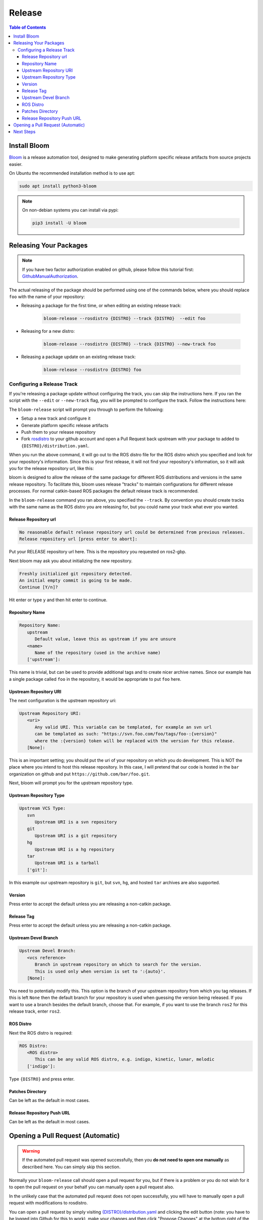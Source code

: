 Release
=======

.. contents:: Table of Contents
   :depth: 3
   :local:

Install Bloom
-------------

`Bloom <http://ros-infrastructure.github.io/bloom/>`_ is a release automation tool,
designed to make generating platform specific release artifacts from source projects easier. 

On Ubuntu the recommended installation method is to use apt:

.. code-block:: bash

   sudo apt install python3-bloom

.. note::

   On non-debian systems you can install via pypi:

   .. code-block:: bash

      pip3 install -U bloom


Releasing Your Packages
-----------------------

.. note::

   If you have two factor authorization enabled on github,
   please follow this tutorial first:
   `GithubManualAuthorization <https://wiki.ros.org/bloom/Tutorials/GithubManualAuthorization>`_.

The actual releasing of the package should be performed using one of the commands below, where
you should replace ``foo`` with the name of your repository:

* Releasing a package for the first time, or when editing an existing release track:

   .. code-block:: bash

      bloom-release --rosdistro {DISTRO} --track {DISTRO}  --edit foo

* Releasing for a new distro:

   .. code-block:: bash

      bloom-release --rosdistro {DISTRO} --track {DISTRO} --new-track foo

* Releasing a package update on an existing release track:

   .. code-block:: bash

      bloom-release --rosdistro {DISTRO} foo


Configuring a Release Track
^^^^^^^^^^^^^^^^^^^^^^^^^^^

If you're releasing a package update without configuring the track, you can skip the instructions
here.
If you ran the script with the ``--edit`` or ``--new-track`` flag, you will be prompted
to configure the track. Follow the instructions here:

The ``bloom-release`` script will prompt you through to perform the following:

* Setup a new track and configure it
* Generate platform specific release artifacts
* Push them to your release repository
* Fork `rosdistro <https://github.com/ros/rosdistro>`_ to your github account and open a Pull
  Request back upstream with your package to added to ``{DISTRO}/distribution.yaml``.

When you run the above command, it will go out to the ROS distro file for the ROS distro which
you specified and look for your repository's information. Since this is your first release, it
will not find your repository's information, so it will ask you for the release repository url,
like this:

bloom is designed to allow the release of the same package for different ROS distributions and
versions in the same release repository. To facilitate this, bloom uses release "tracks" to
maintain configurations for different release processes. For normal catkin-based ROS packages
the default release track is recommended.

In the ``bloom-release`` command you ran above, you specified the ``--track``.
By convention you should create tracks with the same name as the ROS distro you are releasing for,
but you could name your track what ever you wanted.

Release Repository url
~~~~~~~~~~~~~~~~~~~~~~

.. code-block:: bash

   No reasonable default release repository url could be determined from previous releases.
   Release repository url [press enter to abort]:

Put your RELEASE repository url here. This is the repository you requested on ros2-gbp.

Next bloom may ask you about initializing the new repository.

.. code-block:: bash

   Freshly initialized git repository detected.
   An initial empty commit is going to be made.
   Continue [Y/n]?

Hit enter or type ``y`` and then hit enter to continue.

Repository Name
~~~~~~~~~~~~~~~

.. code-block:: bash

   Repository Name:
      upstream
         Default value, leave this as upstream if you are unsure
      <name>
         Name of the repository (used in the archive name)
      ['upstream']:

This name is trivial, but can be used to provide additional tags and to create nicer archive names.
Since our example has a single package called ``foo`` in the repository, it would be appropriate to
put ``foo`` here.

Upstream Repository URI
~~~~~~~~~~~~~~~~~~~~~~~

The next configuration is the upstream repository uri:

.. code-block:: bash

   Upstream Repository URI:
      <uri>
         Any valid URI. This variable can be templated, for example an svn url
         can be templated as such: "https://svn.foo.com/foo/tags/foo-:{version}"
         where the :{version} token will be replaced with the version for this release.
      [None]:

This is an important setting; you should put the uri of your repository on which you do development.
This is NOT the place where you intend to host this release repository. In this case,
I will pretend that our code is hosted in the ``bar`` organization on github and put
``https://github.com/bar/foo.git``.

Next, bloom will prompt you for the upstream repository type.

Upstream Repository Type
~~~~~~~~~~~~~~~~~~~~~~~~

.. code-block:: bash

   Upstream VCS Type:
      svn
         Upstream URI is a svn repository
      git
         Upstream URI is a git repository
      hg
         Upstream URI is a hg repository
      tar
         Upstream URI is a tarball
      ['git']:

In this example our upstream repository is ``git``, but ``svn``, ``hg``, and hosted ``tar`` archives
are also supported.

Version
~~~~~~~

Press enter to accept the default unless you are releasing a non-catkin package.

Release Tag
~~~~~~~~~~~

Press enter to accept the default unless you are releasing a non-catkin package.

Upstream Devel Branch
~~~~~~~~~~~~~~~~~~~~~

.. code-block:: bash

   Upstream Devel Branch:
      <vcs reference>
         Branch in upstream repository on which to search for the version.
         This is used only when version is set to ':{auto}'.
      [None]:

You need to potentially modify this.
This option is the branch of your upstream repository from which you tag releases.
If this is left ``None`` then the default branch for your repository is used when guessing the
version being released. If you want to use a branch besides the default branch, choose that.
For example, if you want to use the branch ``ros2`` for this release track, enter
``ros2``.

ROS Distro
~~~~~~~~~~

Next the ROS distro is required:

.. code-block:: bash

   ROS Distro:
      <ROS distro>
         This can be any valid ROS distro, e.g. indigo, kinetic, lunar, melodic
      ['indigo']:

Type ``{DISTRO}`` and press enter.

Patches Directory
~~~~~~~~~~~~~~~~~

Can be left as the default in most cases.

Release Repository Push URL
~~~~~~~~~~~~~~~~~~~~~~~~~~~

Can be left as the default in most cases.

.. There are many command which come with bloom, even though you will most likely only need
.. to run ``bloom-release``. Many of the bloom commands are prefixed with ``git-``, which indicates
.. that they must be run inside a git repository. If you clone your release repository manually,
.. then you can use ``git-`` prefixed commands to manually manipulate your release repository.
.. One of these commands is called ``git-bloom-config`` and it lets you manage your tracks.
.. Run ``git-bloom-config -h`` to get more information about how to manage your release tracks.

Opening a Pull Request (Automatic)
----------------------------------

.. warning::

  If the automated pull request was opened successfully, then you **do not need to open one manually**
  as described here. You can simply skip this section.

Normally your ``bloom-release`` call should open a pull request for you, but if there is a
problem or you do not wish for it to open the pull request on your behalf you can manually open a
pull request also.

In the unlikely case that the automated pull request does not open successfully, you will have to
manually open a pull request with modifications to rosdistro.

You can open a pull request by simply visiting `{DISTRO}/distribution.yaml <https://github.com/ros/rosdistro/blob/master/{DISTRO}/distribution.yaml>`_
and clicking the edit button (note: you have to be logged into Github for this to work), make your changes and then
click "Propose Changes" at the bottom right of the page.

To enter your repository you need to fill out a section like this:

.. code-block:: yaml  

   foo:
     doc:
       type: git
       url: https://github.com/bar/foo.git
       version: ros2
     release:
       tags:
         release: release/{DISTRO}/{package}/{version}
       url: https://github.com/ros2-gbp/foo-release.git
       version: 0.0.1-1
     source:
       type: git
       url: https://github.com/bar/foo.git
       version: ros2
     status: developed

Note that you should put the **https://** url of the RELEASE repository here, not the url of your
source repository. 

Note that you must:

* put the full version which is the version of your
  package plus the release increment number separated by a hyphen. (eg. ``0.0.1-1``).
  The release increment number is increased each time you release a package of the same version,
  this can occur when adding patches to the release repository or when changing the release settings.
* put your package into the list of packages in ALPHABETICAL order.

.. note::

   If your repository contains multiple packages, their names must be listed in the distro file, too.
   For example if the repository contains two packages ``baz`` and ``qux`` they will be listed as below: 

   .. code-block:: yaml  

      foo:
        doc:
          type: git
          url: https://github.com/bar/foo.git
          version: ros2
        release:
          packages:
          - baz
          - qux
          tags:
            release: release/{DISTRO}/{package}/{version}
          url: https://github.com/ros2-gbp/foo-release.git
          version: 0.0.1-1
        source:
          type: git
          url: https://github.com/bar/foo.git
          version: ros2
        status: developed

Next Steps
----------

Once your pull request has been submitted, one of the ROS developers will merge your request
(this usually happens fairly quickly). 24-48 hours after that, your package should be built by the
build farm and released into the building repository. Packages built are periodically synchronized
over to the `shadow-fixed <https://wiki.ros.org/ShadowRepository>`_
and public repositories, so it might take as long as a month before your
package is available on the public ROS debian repositories (i.e. available via apt-get).
To get updates on when the next synchronization (sync) is coming, check the
`ROS discussion forums <https://discourse.ros.org/>`_.

